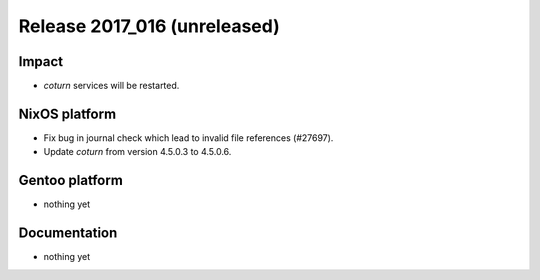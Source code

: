 .. XXX update on release :Publish Date: YYYY-MM-DD

Release 2017_016 (unreleased)
-----------------------------

Impact
^^^^^^

* `coturn` services will be restarted.


NixOS platform
^^^^^^^^^^^^^^

* Fix bug in journal check which lead to invalid file references (#27697).
* Update `coturn` from version 4.5.0.3 to 4.5.0.6.


Gentoo platform
^^^^^^^^^^^^^^^

* nothing yet


Documentation
^^^^^^^^^^^^^

* nothing yet


.. vim: set spell spelllang=en:
